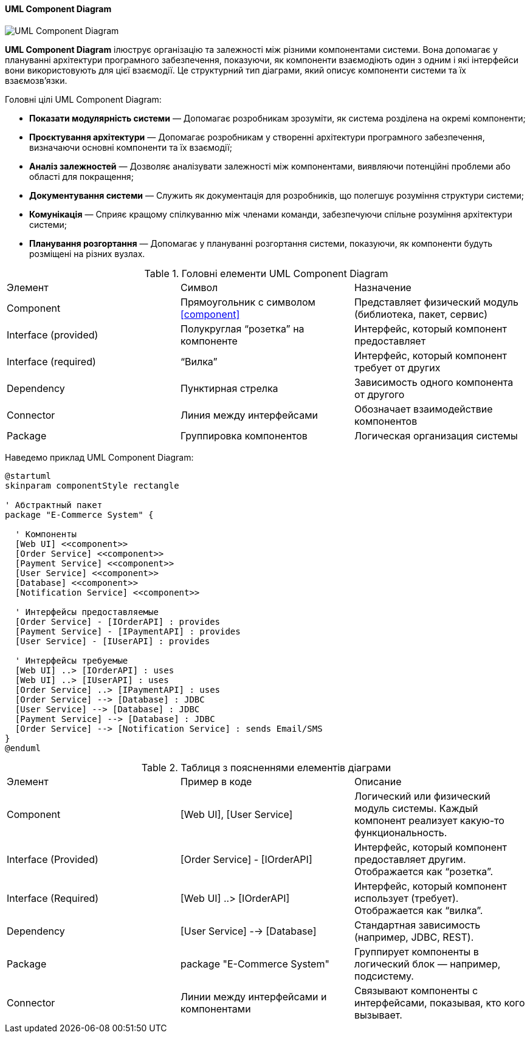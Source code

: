 ifndef::imagesdir[:imagesdir: ../../../../imgs/]

[#uml-component-diagram]
==== UML Component Diagram

image::architecture/uml-component-diagram.jpg[UML Component Diagram, align="center"]

[[uml-component-diagram-definition]]*UML Component Diagram* ілюструє організацію та залежності між різними компонентами системи. Вона допомагає у плануванні архітектури програмного забезпечення, показуючи, як компоненти взаємодіють один з одним і які інтерфейси вони використовують для цієї взаємодії. Це структурний тип діаграми, який описує компоненти системи та їх взаємозв'язки.

[[uml-component-diagram-main-goals]]
Головні цілі UML Component Diagram:

* *Показати модулярність системи* — Допомагає розробникам зрозуміти, як система розділена на окремі компоненти;
* *Проєктування архітектури* — Допомагає розробникам у створенні архітектури програмного забезпечення, визначаючи основні компоненти та їх взаємодії;
* *Аналіз залежностей* — Дозволяє аналізувати залежності між компонентами, виявляючи потенційні проблеми або області для покращення;
* *Документування системи* — Служить як документація для розробників, що полегшує розуміння структури системи;
* *Комунікація* — Сприяє кращому спілкуванню між членами команди, забезпечуючи спільне розуміння архітектури системи;
* *Планування розгортання* — Допомагає у плануванні розгортання системи, показуючи, як компоненти будуть розміщені на різних вузлах.

[[uml-component-diagram-main-elements]]
.Головні елементи UML Component Diagram
|====
|Элемент|Символ|Назначение
|Component|Прямоугольник с символом <<component>>|Представляет физический модуль (библиотека, пакет, сервис)
|Interface (provided)|Полукруглая “розетка” на компоненте|Интерфейс, который компонент предоставляет
|Interface (required)|“Вилка”|Интерфейс, который компонент требует от других
|Dependency|Пунктирная стрелка|Зависимость одного компонента от другого
|Connector|Линия между интерфейсами|Обозначает взаимодействие компонентов
|Package|Группировка компонентов|Логическая организация системы
|====

[[uml-component-diagram-example]]
Наведемо приклад UML Component Diagram:

[plantuml]
----
@startuml
skinparam componentStyle rectangle

' Абстрактный пакет
package "E-Commerce System" {

  ' Компоненты
  [Web UI] <<component>>
  [Order Service] <<component>>
  [Payment Service] <<component>>
  [User Service] <<component>>
  [Database] <<component>>
  [Notification Service] <<component>>

  ' Интерфейсы предоставляемые
  [Order Service] - [IOrderAPI] : provides
  [Payment Service] - [IPaymentAPI] : provides
  [User Service] - [IUserAPI] : provides

  ' Интерфейсы требуемые
  [Web UI] ..> [IOrderAPI] : uses
  [Web UI] ..> [IUserAPI] : uses
  [Order Service] ..> [IPaymentAPI] : uses
  [Order Service] --> [Database] : JDBC
  [User Service] --> [Database] : JDBC
  [Payment Service] --> [Database] : JDBC
  [Order Service] --> [Notification Service] : sends Email/SMS
}
@enduml
----

[[uml-component-diagram-example-explanation]]
.Таблиця з поясненнями елементів діаграми
|====
|Элемент|Пример в коде|Описание
|Component|[Web UI], [User Service]|Логический или физический модуль системы. Каждый компонент реализует какую-то функциональность.
|Interface (Provided)|[Order Service] - [IOrderAPI]|Интерфейс, который компонент предоставляет другим. Отображается как “розетка”.
|Interface (Required)|[Web UI] ..> [IOrderAPI]|Интерфейс, который компонент использует (требует). Отображается как “вилка”.
|Dependency|[User Service] --> [Database]|Стандартная зависимость (например, JDBC, REST).
|Package|package "E-Commerce System"|Группирует компоненты в логический блок — например, подсистему.
|Connector|Линии между интерфейсами и компонентами|Связывают компоненты с интерфейсами, показывая, кто кого вызывает.
|====